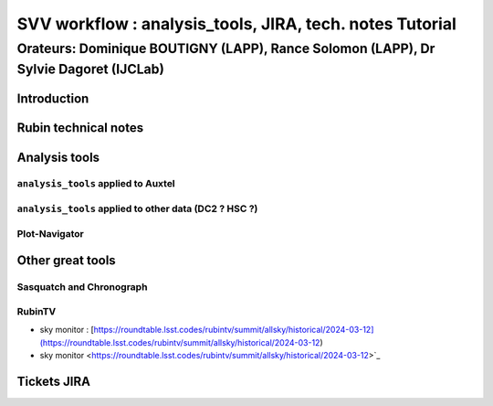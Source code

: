 =========================================================
SVV workflow : analysis_tools, JIRA, tech. notes Tutorial
=========================================================
-------------------------------------------------------------------------------------
Orateurs: Dominique BOUTIGNY (LAPP), Rance Solomon (LAPP), Dr Sylvie Dagoret (IJCLab) 
-------------------------------------------------------------------------------------

Introduction
============



Rubin technical notes
=====================



Analysis tools
==============




``analysis_tools`` applied to Auxtel
------------------------------------


``analysis_tools`` applied to other data (DC2 ? HSC ?)
------------------------------------------------------


Plot-Navigator
--------------


Other great tools
=================


Sasquatch and Chronograph
-------------------------

   
RubinTV
-------

- sky monitor : [https://roundtable.lsst.codes/rubintv/summit/allsky/historical/2024-03-12](https://roundtable.lsst.codes/rubintv/summit/allsky/historical/2024-03-12) 
- sky monitor <https://roundtable.lsst.codes/rubintv/summit/allsky/historical/2024-03-12>`_




Tickets JIRA
============

